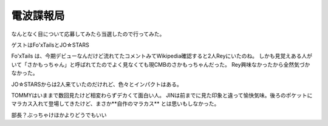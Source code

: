 電波諜報局
==========

.. post:: 2015-02-05 00:00
   :category: Hobby
   :tags: アニソン,ライブ,番組観覧,

なんとなく目について応募してみたら当選したので行ってみた。

ゲストはFo'xTailsとJO☆STARS

Fo'xTails は、今期デビューなんだけど流れてたコメントみてWikipedia確認すると2人Reyにいたのね。
しかも見覚えある人がいて「さかもっちゃん」と呼ばれてたのでよく見なくても現CMBのさかもっちゃんだった。
Rey興味なかったから全然気づかなかった。

JO☆STARSからは2人来ていたのだけれど、色々とインパクトはある。

TOMMYはいままで数回見たけど相変わらずデカくて面白い人。
JINは前までに見た印象と違って愉快気味。後ろのポケットにマラカス入れて登場してきたけど、まさか**自作のマラカス** とは思いもしなかった。

部長？ぶっちゃけほかよりどうでもいい
